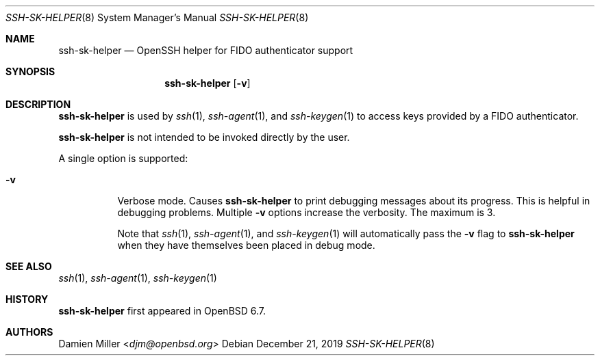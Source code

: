 .\" $OpenBSD: ssh-sk-helper.8,v 1.3 2019/12/21 20:22:34 naddy Exp $
.\"
.\" Copyright (c) 2010 Markus Friedl.  All rights reserved.
.\"
.\" Permission to use, copy, modify, and distribute this software for any
.\" purpose with or without fee is hereby granted, provided that the above
.\" copyright notice and this permission notice appear in all copies.
.\"
.\" THE SOFTWARE IS PROVIDED "AS IS" AND THE AUTHOR DISCLAIMS ALL WARRANTIES
.\" WITH REGARD TO THIS SOFTWARE INCLUDING ALL IMPLIED WARRANTIES OF
.\" MERCHANTABILITY AND FITNESS. IN NO EVENT SHALL THE AUTHOR BE LIABLE FOR
.\" ANY SPECIAL, DIRECT, INDIRECT, OR CONSEQUENTIAL DAMAGES OR ANY DAMAGES
.\" WHATSOEVER RESULTING FROM LOSS OF USE, DATA OR PROFITS, WHETHER IN AN
.\" ACTION OF CONTRACT, NEGLIGENCE OR OTHER TORTIOUS ACTION, ARISING OUT OF
.\" OR IN CONNECTION WITH THE USE OR PERFORMANCE OF THIS SOFTWARE.
.\"
.Dd $Mdocdate: December 21 2019 $
.Dt SSH-SK-HELPER 8
.Os
.Sh NAME
.Nm ssh-sk-helper
.Nd OpenSSH helper for FIDO authenticator support
.Sh SYNOPSIS
.Nm
.Op Fl v
.Sh DESCRIPTION
.Nm
is used by
.Xr ssh 1 ,
.Xr ssh-agent 1 ,
and
.Xr ssh-keygen 1
to access keys provided by a FIDO authenticator.
.Pp
.Nm
is not intended to be invoked directly by the user.
.Pp
A single option is supported:
.Bl -tag -width Ds
.It Fl v
Verbose mode.
Causes
.Nm
to print debugging messages about its progress.
This is helpful in debugging problems.
Multiple
.Fl v
options increase the verbosity.
The maximum is 3.
.Pp
Note that
.Xr ssh 1 ,
.Xr ssh-agent 1 ,
and
.Xr ssh-keygen 1
will automatically pass the
.Fl v
flag to
.Nm
when they have themselves been placed in debug mode.
.El
.Sh SEE ALSO
.Xr ssh 1 ,
.Xr ssh-agent 1 ,
.Xr ssh-keygen 1
.Sh HISTORY
.Nm
first appeared in
.Ox 6.7 .
.Sh AUTHORS
.An Damien Miller Aq Mt djm@openbsd.org
